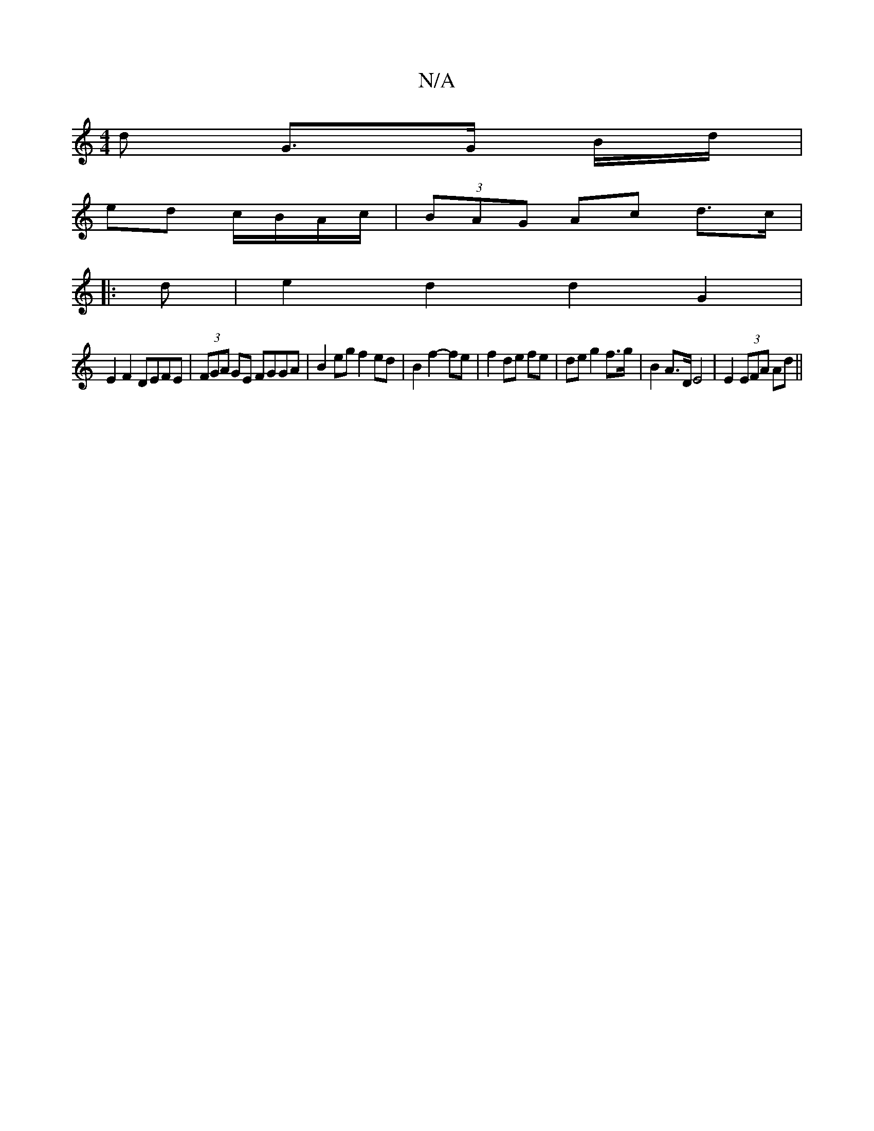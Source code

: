 X:1
T:N/A
M:4/4
R:N/A
K:Cmajor
d G>G B/d/ |
ed c/B/A/c/ |(3BAG Ac d>c |
|: d | e2 d2 d2 G2 |
E2 F2 DEFE | (3FGA GE FGGA |B2 eg f2 ed|B2 f2- fe | f2 de fe |de g2 f>g | B2 A>D E4 | E2 (3EFA Ad ||

A,2 |(FAD)^C2 D2 | F2 E2 =F2 | E2 G2